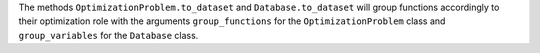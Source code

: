 The methods ``OptimizationProblem.to_dataset`` and ``Database.to_dataset`` will group functions accordingly to their optimization role with the arguments ``group_functions`` for the ``OptimizationProblem`` class and ``group_variables`` for the ``Database`` class.
